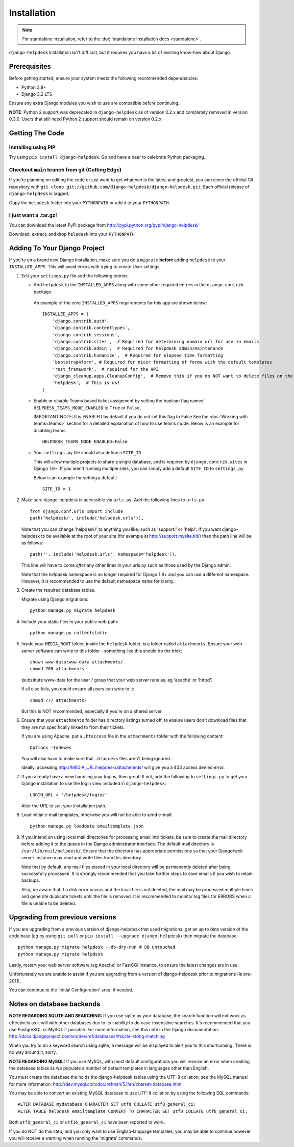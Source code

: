 Installation
============

.. note:: 

    For standalone installation, refer to the :doc:`standalone installation docs <standalone>`.

``django-helpdesk`` installation isn't difficult, but it requires you have a bit 
of existing know-how about Django.


Prerequisites
-------------

Before getting started, ensure your system meets the following recommended dependencies:

* Python 3.8+
* Django 3.2 LTS
  
Ensure any extra Django modules you wish to use are compatible before continuing.

**NOTE**: Python 2 support was deprecated in ``django-helpdesk`` as of version 0.2.x
and completely removed in version 0.3.0. Users that still need Python 2 support should
remain on version 0.2.x.


Getting The Code
----------------

Installing using PIP
~~~~~~~~~~~~~~~~~~~~

Try using ``pip install django-helpdesk``. Go and have a beer to celebrate Python packaging.

Checkout ``main`` branch from git (Cutting Edge)
~~~~~~~~~~~~~~~~~~~~~~~~~~~~~~~~~~~~~~~~~~~~~~~~

If you're planning on editing the code or just want to get whatever is the latest 
and greatest, you can clone the official Git repository with 
``git clone git://github.com/django-helpdesk/django-helpdesk.git``. Each official 
release of ``django-helpdesk`` is tagged.

Copy the ``helpdesk`` folder into your ``PYTHONPATH`` or add it to your ``PYTHONPATH``.

I just want a .tar.gz!
~~~~~~~~~~~~~~~~~~~~~~

You can download the latest PyPi package from http://pypi.python.org/pypi/django-helpdesk/

Download, extract, and drop ``helpdesk`` into your ``PYTHONPATH``

Adding To Your Django Project
-----------------------------

If you're on a brand new Django installation, make sure you do a ``migrate``
**before** adding ``helpdesk`` to your ``INSTALLED_APPS``. This will avoid
errors with trying to create User settings.

1. Edit your ``settings.py`` file add the following entries:
   
   - Add ``helpdesk`` to the ``INSTALLED_APPS`` along with some other required 
     entries in the ``django.contrib`` package.

    An example of the core  ``INSTALLED_APPS`` requirements for this app 
    are shown below::

        INSTALLED_APPS = (
            'django.contrib.auth',
            'django.contrib.contenttypes',
            'django.contrib.sessions',
            'django.contrib.sites',  # Required for determining domain url for use in emails
            'django.contrib.admin',  # Required for helpdesk admin/maintenance
            'django.contrib.humanize',  # Required for elapsed time formatting
            'bootstrap4form', # Required for nicer formatting of forms with the default templates
            'rest_framework',  # required for the API
            'django_cleanup.apps.CleanupConfig',  # Remove this if you do NOT want to delete files on the file system when the associated record is deleted in the database
            'helpdesk',  # This is us!
        )

   - Enable or disable Teams based ticket assignment by setting the boolean flag named 
     ``HELPDESK_TEAMS_MODE_ENABLED`` to ``True`` or ``False``.
   
     IMPORTANT NOTE: It is ENABLED by default if you do not set this flag to False
     See the :doc:`Working with teams<teams>` section for a detailed explanation of how to 
     use teams mode.  
     Below is an example for disabling teams::

        HELPDESK_TEAMS_MODE_ENABLED=False 

   - Your ``settings.py`` file should also define a ``SITE_ID``
   
     This will allow multiple projects to share a single database, and is 
     required by ``django.contrib.sites`` in Django 1.9+.
     If you aren't running multiple sites, you can simply add a default 
     ``SITE_ID`` to ``settings.py``

     Below is an example for setting a default::
        
        SITE_ID = 1

2. Make sure django-helpdesk is accessible via ``urls.py``. Add the 
   following lines to ``urls.py``::

    from django.conf.urls import include
    path('helpdesk/', include('helpdesk.urls')),

   Note that you can change 'helpdesk/' to anything you like, such as 
   'support/' or 'help/'. If you want django-helpdesk to be available at 
   the root of your site (for example at http://support.mysite.tld/) then 
   the path line will be as follows::

    path('', include('helpdesk.urls', namespace='helpdesk')),

   This line will have to come *after* any other lines in your urls.py such 
   as those used by the Django admin.

   Note that the `helpdesk` namespace is no longer required for Django 1.9+ 
   and you can use a different namespace.
   However, it is recommended to use the default namespace name for clarity.

3. Create the required database tables.

   Migrate using Django migrations::

    python manage.py migrate helpdesk

4. Include your static files in your public web path::

    python manage.py collectstatic

5. Inside your ``MEDIA_ROOT`` folder, inside the ``helpdesk`` folder, is a 
   folder called ``attachments``. Ensure your web server software can write 
   to this folder - something like this should do the trick::

    chown www-data:www-data attachments/
    chmod 700 attachments

   (substitute www-data for the user / group that your web server runs as, eg 
   'apache' or 'httpd')

   If all else fails, you could ensure all users can write to it::

    chmod 777 attachments/

   But this is NOT recommended, especially if you're on a shared server.

6. Ensure that your ``attachments`` folder has directory listings turned off, 
   to ensure users don't download files that they are not specifically linked 
   to from their tickets.

   If you are using Apache, put a ``.htaccess`` file in the ``attachments`` 
   folder with the following content::

    Options -Indexes

   You will also have to make sure that ``.htaccess`` files aren't being ignored.

   Ideally, accessing http://MEDIA_URL/helpdesk/attachments/ will give you a 403 
   access denied error.

7. If you already have a view handling your logins, then great! If not, add the 
   following to ``settings.py`` to get your Django installation to use the login 
   view included in ``django-helpdesk``::

    LOGIN_URL = '/helpdesk/login/'

   Alter the URL to suit your installation path.

8. Load initial e-mail templates, otherwise you will not be able to send e-mail::

    python manage.py loaddata emailtemplate.json

9. If you intend on using local mail directories for processing email into tickets, 
   be sure to create the mail directory before adding it to the queue in the 
   Django administrator interface. The default mail directory is 
   ``/var/lib/mail/helpdesk/``. Ensure that the directory has appropriate 
   permissions so that your Django/web server instance may read and write 
   files from this directory.

   Note that by default, any mail files placed in your local directory will be 
   permanently deleted after being successfully processed. It is strongly recommended 
   that you take further steps to save emails if you wish to retain backups.

   Also, be aware that if a disk error occurs and the local file is not deleted, 
   the mail may be processed multiple times and generate duplicate tickets until 
   the file is removed. It is recommended to monitor log files for ERRORS when a 
   file is unable to be deleted.

Upgrading from previous versions
--------------------------------

If you are upgrading from a previous version of django-helpdesk that used
migrations, get an up to date version of the code base (eg by using
``git pull`` or ``pip install --upgrade django-helpdesk``) then migrate the database::

    python manage.py migrate helpdesk --db-dry-run # DB untouched
    python manage.py migrate helpdesk

Lastly, restart your web server software (eg Apache) or FastCGI instance, to
ensure the latest changes are in use.

Unfortunately we are unable to assist if you are upgrading from a
version of django-helpdesk prior to migrations (ie pre-2011).

You can continue to the 'Initial Configuration' area, if needed.

Notes on database backends
--------------------------

**NOTE REGARDING SQLITE AND SEARCHING:**
If you use sqlite as your database, the search function will not work as
effectively as it will with other databases due to its inability to do
case-insensitive searches. It's recommended that you use PostgreSQL or MySQL
if possible. For more information, see this note in the Django documentation:
http://docs.djangoproject.com/en/dev/ref/databases/#sqlite-string-matching

When you try to do a keyword search using sqlite, a message will be displayed
to alert you to this shortcoming. There is no way around it, sorry.

**NOTE REGARDING MySQL:**
If you use MySQL, with most default configurations you will receive an error
when creating the database tables as we populate a number of default templates
in languages other than English.

You must create the database the holds the django-helpdesk tables using the
UTF-8 collation; see the MySQL manual for more information:
http://dev.mysql.com/doc/refman/5.1/en/charset-database.html

You may be able to convert an existing MySQL database to use UTF-8 collation
by using the following SQL commands::

    ALTER DATABASE mydatabase CHARACTER SET utf8 COLLATE utf8_general_ci;
    ALTER TABLE helpdesk_emailtemplate CONVERT TO CHARACTER SET utf8 COLLATE utf8_general_ci;

Both ``utf8_general_ci`` or ``utf16_general_ci`` have been reported to work.

If you do NOT do this step, and you only want to use English-language templates,
you may be able to continue however you will receive a warning when running the
'migrate' commands.
